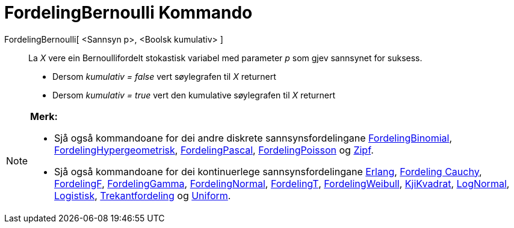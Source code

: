 = FordelingBernoulli Kommando
:page-en: commands/Bernoulli
ifdef::env-github[:imagesdir: /nn/modules/ROOT/assets/images]

FordelingBernoulli[ <Sannsyn p>, <Boolsk kumulativ> ]::
  La _X_ vere ein Bernoullifordelt stokastisk variabel med parameter _p_ som gjev sannsynet for suksess.
  * Dersom _kumulativ = false_ vert søylegrafen til _X_ returnert
  * Dersom _kumulativ = true_ vert den kumulative søylegrafen til _X_ returnert

[NOTE]
====

*Merk:*

* Sjå også kommandoane for dei andre diskrete sannsynsfordelingane
xref:/commands/FordelingBinomial.adoc[FordelingBinomial],
xref:/commands/FordelingHypergeometrisk.adoc[FordelingHypergeometrisk],
xref:/commands/FordelingPascal.adoc[FordelingPascal], xref:/commands/FordelingPoisson.adoc[FordelingPoisson] og
xref:/commands/Zipf.adoc[Zipf].
* Sjå også kommandoane for dei kontinuerlege sannsynsfordelingane xref:/commands/Erlang.adoc[Erlang],
xref:/commands/FordelingCauchy.adoc[Fordeling Cauchy], xref:/commands/FordelingF.adoc[FordelingF],
xref:/commands/FordelingGamma.adoc[FordelingGamma], xref:/commands/FordelingNormal.adoc[FordelingNormal],
xref:/commands/FordelingT.adoc[FordelingT], xref:/commands/FordelingWeibull.adoc[FordelingWeibull],
xref:/commands/KjiKvadrat.adoc[KjiKvadrat], xref:/commands/LogNormal.adoc[LogNormal],
xref:/commands/Logistisk.adoc[Logistisk], xref:/commands/Trekantfordeling.adoc[Trekantfordeling] og
xref:/commands/Uniform.adoc[Uniform].

====
